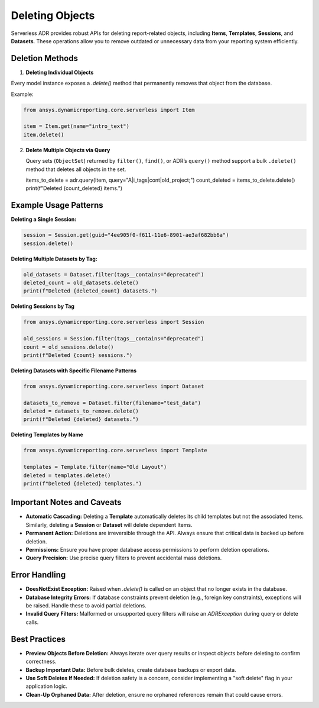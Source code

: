Deleting Objects
================

Serverless ADR provides robust APIs for deleting report-related objects, including **Items**, **Templates**, **Sessions**, and **Datasets**. These operations allow you to remove outdated or unnecessary data from your reporting system efficiently.

Deletion Methods
----------------

1. **Deleting Individual Objects**

Every model instance exposes a `.delete()` method that permanently removes that object from the database.

Example:

.. code-block:: python

    from ansys.dynamicreporting.core.serverless import Item

    item = Item.get(name="intro_text")
    item.delete()

2. **Delete Multiple Objects via Query**

   Query sets (``ObjectSet``) returned by ``filter()``, ``find()``, or ADR’s ``query()`` method support a bulk ``.delete()`` method that deletes all objects in the set.

   .. code-block:: python

   items_to_delete = adr.query(Item, query="A|i_tags|cont|old_project;")
   count_deleted = items_to_delete.delete()
   print(f"Deleted {count_deleted} items.")

Example Usage Patterns
----------------------

**Deleting a Single Session:**

.. code-block:: python

    session = Session.get(guid="4ee905f0-f611-11e6-8901-ae3af682bb6a")
    session.delete()

**Deleting Multiple Datasets by Tag:**

.. code-block:: python

    old_datasets = Dataset.filter(tags__contains="deprecated")
    deleted_count = old_datasets.delete()
    print(f"Deleted {deleted_count} datasets.")


**Deleting Sessions by Tag**

.. code-block:: python

    from ansys.dynamicreporting.core.serverless import Session

    old_sessions = Session.filter(tags__contains="deprecated")
    count = old_sessions.delete()
    print(f"Deleted {count} sessions.")

**Deleting Datasets with Specific Filename Patterns**

.. code-block:: python

    from ansys.dynamicreporting.core.serverless import Dataset

    datasets_to_remove = Dataset.filter(filename="test_data")
    deleted = datasets_to_remove.delete()
    print(f"Deleted {deleted} datasets.")

**Deleting Templates by Name**

.. code-block:: python

    from ansys.dynamicreporting.core.serverless import Template

    templates = Template.filter(name="Old Layout")
    deleted = templates.delete()
    print(f"Deleted {deleted} templates.")

Important Notes and Caveats
---------------------------

- **Automatic Cascading:**
  Deleting a **Template** automatically deletes its child templates but not the associated Items.
  Similarly, deleting a **Session** or **Dataset** will delete dependent Items.

- **Permanent Action:**
  Deletions are irreversible through the API. Always ensure that critical data is backed up before deletion.

- **Permissions:**
  Ensure you have proper database access permissions to perform deletion operations.

- **Query Precision:**
  Use precise query filters to prevent accidental mass deletions.

Error Handling
--------------

- **DoesNotExist Exception:**
  Raised when `.delete()` is called on an object that no longer exists in the database.

- **Database Integrity Errors:**
  If database constraints prevent deletion (e.g., foreign key constraints), exceptions will be raised. Handle these to avoid partial deletions.

- **Invalid Query Filters:**
  Malformed or unsupported query filters will raise an `ADRException` during query or delete calls.

Best Practices
--------------

- **Preview Objects Before Deletion:**
  Always iterate over query results or inspect objects before deleting to confirm correctness.

- **Backup Important Data:**
  Before bulk deletes, create database backups or export data.

- **Use Soft Deletes If Needed:**
  If deletion safety is a concern, consider implementing a "soft delete" flag in your application logic.

- **Clean-Up Orphaned Data:**
  After deletion, ensure no orphaned references remain that could cause errors.
